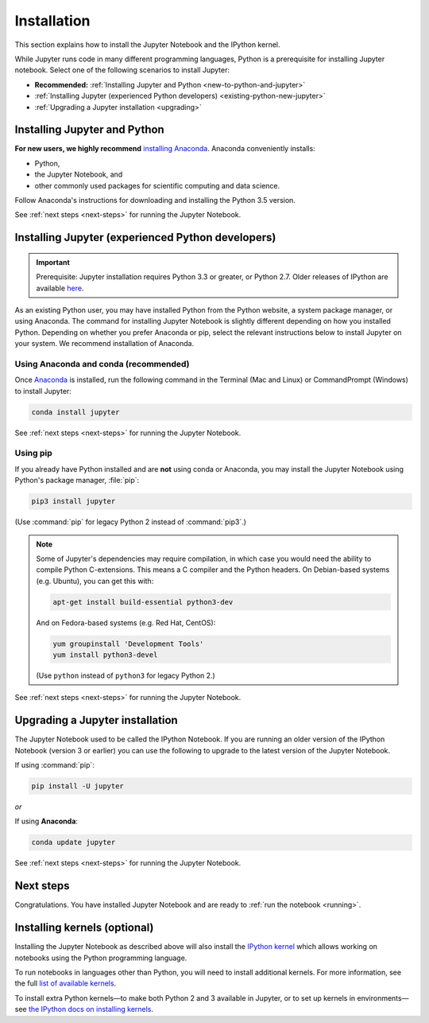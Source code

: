 .. _install:

============
Installation
============

This section explains how to install the Jupyter Notebook and the IPython
kernel.

While Jupyter runs code in many different programming languages, Python is a
prerequisite for installing Jupyter notebook. Select one of the following
scenarios to install Jupyter:

- **Recommended:** :ref:`Installing Jupyter and Python <new-to-python-and-jupyter>`
- :ref:`Installing Jupyter (experienced Python developers) <existing-python-new-jupyter>`
- :ref:`Upgrading a Jupyter installation <upgrading>`

.. _new-to-python-and-jupyter:

Installing Jupyter and Python
-----------------------------

**For new users, we highly recommend** `installing Anaconda
<https://www.continuum.io/downloads>`_. Anaconda conveniently
installs:

- Python, 
- the Jupyter Notebook, and 
- other commonly used packages for scientific computing and data science. 

Follow Anaconda's instructions for downloading and installing the Python 3.5
version.

See :ref:`next steps <next-steps>` for running the Jupyter Notebook.

.. _existing-python-new-jupyter:

Installing Jupyter (experienced Python developers)
--------------------------------------------------

.. important::

    Prerequisite: Jupyter installation requires Python 3.3 or greater, or
    Python 2.7. Older releases of IPython are available
    `here <http://archive.ipython.org/release/>`__.

As an existing Python user, you may have installed Python from the Python
website, a system package manager, or using Anaconda. The command for
installing Jupyter Notebook is slightly different depending on how you
installed Python. Depending on whether you prefer Anaconda or pip, select the
relevant instructions below to install Jupyter on your system. We recommend
installation of Anaconda. 

.. _existing-anaconda-new-jupyter:

Using Anaconda and conda (recommended)
~~~~~~~~~~~~~~~~~~~~~~~~~~~~~~~~~~~~~~

Once `Anaconda <https://www.continuum.io/downloads>`_ is installed, run the
following command in the Terminal (Mac and Linux) or CommandPrompt (Windows)
to install Jupyter:

.. code-block:: bash

    conda install jupyter

See :ref:`next steps <next-steps>` for running the Jupyter Notebook.

.. _python-using-pip:

Using pip
~~~~~~~~~

If you already have Python installed and are **not** using conda or Anaconda,
you may install the Jupyter Notebook using Python's package manager,
:file:`pip`:

.. code-block:: bash

    pip3 install jupyter

(Use :command:`pip` for legacy Python 2 instead of :command:`pip3`.)

.. note::

    Some of Jupyter's dependencies may require compilation,
    in which case you would need the ability to compile Python C-extensions.
    This means a C compiler and the Python headers.
    On Debian-based systems (e.g. Ubuntu), you can get this with:
    
    .. code-block:: bash

        apt-get install build-essential python3-dev

    And on Fedora-based systems (e.g. Red Hat, CentOS):
    
    .. code-block:: bash

        yum groupinstall 'Development Tools'
        yum install python3-devel

    (Use ``python`` instead of ``python3`` for legacy Python 2.)

See :ref:`next steps <next-steps>` for running the Jupyter Notebook.

.. _upgrading:

Upgrading a Jupyter installation
--------------------------------

The Jupyter Notebook used to be called the IPython Notebook. If you are 
running an older version of the IPython Notebook (version 3 or earlier) you
can use the following to upgrade to the latest version of the Jupyter
Notebook.

If using :command:`pip`: 

.. code-block:: bash

    pip install -U jupyter

*or*

If using **Anaconda**:

.. code-block:: bash

    conda update jupyter

See :ref:`next steps <next-steps>` for running the Jupyter Notebook.

.. seealso::
    
    The :doc:`migrating` document has additional
    information about migrating from IPython 3 to Jupyter.

.. _next-steps:

Next steps
----------

Congratulations. You have installed Jupyter Notebook and are ready to
:ref:`run the notebook <running>`.

.. _installing-kernels:

Installing kernels (optional)
-----------------------------

Installing the Jupyter Notebook as described above will also install the `IPython
kernel <https://ipython.readthedocs.org/en/latest/>`_ which allows working on
notebooks using the Python programming language.

To run notebooks in languages other than Python, you will need to install
additional kernels. For more information, see the full `list of available kernels
<https://github.com/ipython/ipython/wiki/IPython-kernels-for-other-languages>`_.

To install extra Python kernels—to make both Python 2 and 3 available in
Jupyter, or to set up kernels in environments—see `the IPython docs on
installing kernels <https://ipython.readthedocs.org/en/latest/install/kernel_install.html>`__.

.. seealso::

    For detailed installation instructions for individual Jupyter or IPython
    subprojects, see the :ref:`Jupyter Subprojects <subprojects>`
    document.